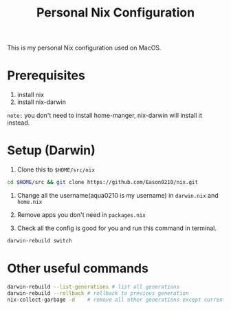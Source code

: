#+title: Personal Nix Configuration

This is my personal Nix configuration used on MacOS.

* Prerequisites
  1. install nix
  2. install nix-darwin

=note:=
you don't need to install home-manger, nix-darwin will install it instead.

* Setup (Darwin)
1. Clone this to ~$HOME/src/nix~

#+begin_src  bash
cd $HOME/src && git clone https://github.com/Eason0210/nix.git 
#+end_src

2. Change all the username(aqua0210 is my username) in ~darwin.nix~ and ~home.nix~

3. Remove apps you don't need in ~packages.nix~

4. Check all the config is good for you and run this command in terminal.

#+begin_src bash
darwin-rebuild switch  
#+end_src

* Other useful commands
#+begin_src bash
  darwin-rebuild --list-generations # list all generations
  darwin-rebuild --rollback # rollback to previous generation
  nix-collect-garbage -d    # remove all other generations except current one
#+end_src


  
